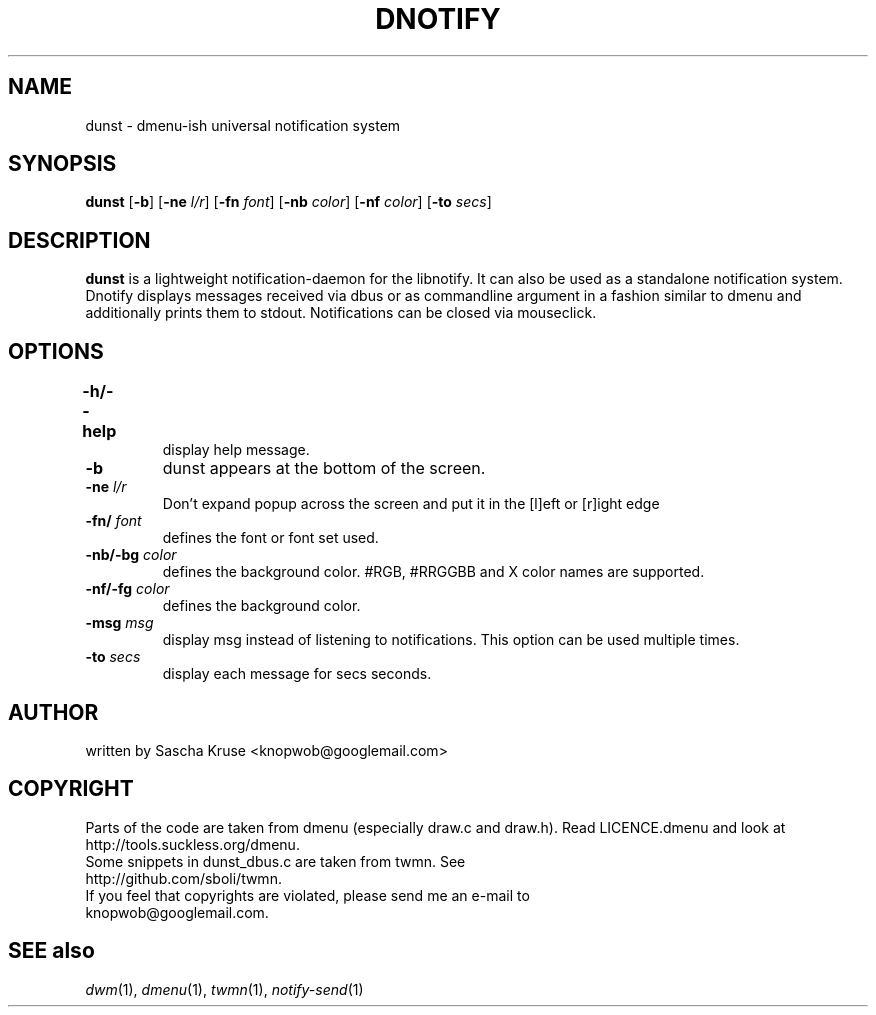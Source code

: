 .TH DNOTIFY 1
.SH NAME
dunst \- dmenu\-ish universal notification system
.SH SYNOPSIS
.B dunst
.RB [ \-b ]
.RB [ \-ne
.IR l/r ]
.RB [ \-fn
.IR font ]
.RB [ \-nb
.IR color ]
.RB [ \-nf
.IR color ]
.RB [ \-to
.IR secs ]
.P
.SH DESCRIPTION
.B dunst 
is a lightweight notification\-daemon for the libnotify. It can also be used as a standalone notification system. Dnotify displays messages received via dbus or as commandline argument in a fashion similar to dmenu and additionally prints them to stdout. Notifications can be closed via mouseclick.
.SH OPTIONS
.TP
.B \-h/\-\-help	
display help message.
.TP
.B \-b
dunst appears at the bottom of the screen.
.TP
.BI \-ne " l/r"
Don't expand popup across the screen and put it in the [l]eft or [r]ight edge
.TP
.BI \-fn/ " font"
defines the font or font set used.
.TP
.BI \-nb/\-bg " color"
defines the background color. #RGB, #RRGGBB and X color names are supported.
.TP
.BI \-nf/\-fg " color" 
defines the background color.
.TP
.BI \-msg " msg"
display msg instead of listening to notifications. This option can be used multiple times.
.TP
.BI \-to " secs"
display each message for secs seconds.
.SH AUTHOR
written by Sascha Kruse <knopwob@googlemail.com>
.SH COPYRIGHT
Parts of the code are taken from dmenu (especially draw.c and draw.h). 
Read LICENCE.dmenu and look at http://tools.suckless.org/dmenu.
.TP
Some snippets in dunst_dbus.c are taken from twmn. See http://github.com/sboli/twmn.
.TP
If you feel that copyrights are violated, please send me an e-mail to knopwob@googlemail.com.
.SH SEE also
.IR dwm (1),
.IR dmenu (1),
.IR twmn (1),
.IR notify-send (1)
